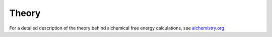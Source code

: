 .. _theory:

Theory
******

For a detailed description of the theory behind alchemical free energy calculations, see `alchemistry.org <http://alchemistry.org>`_.

